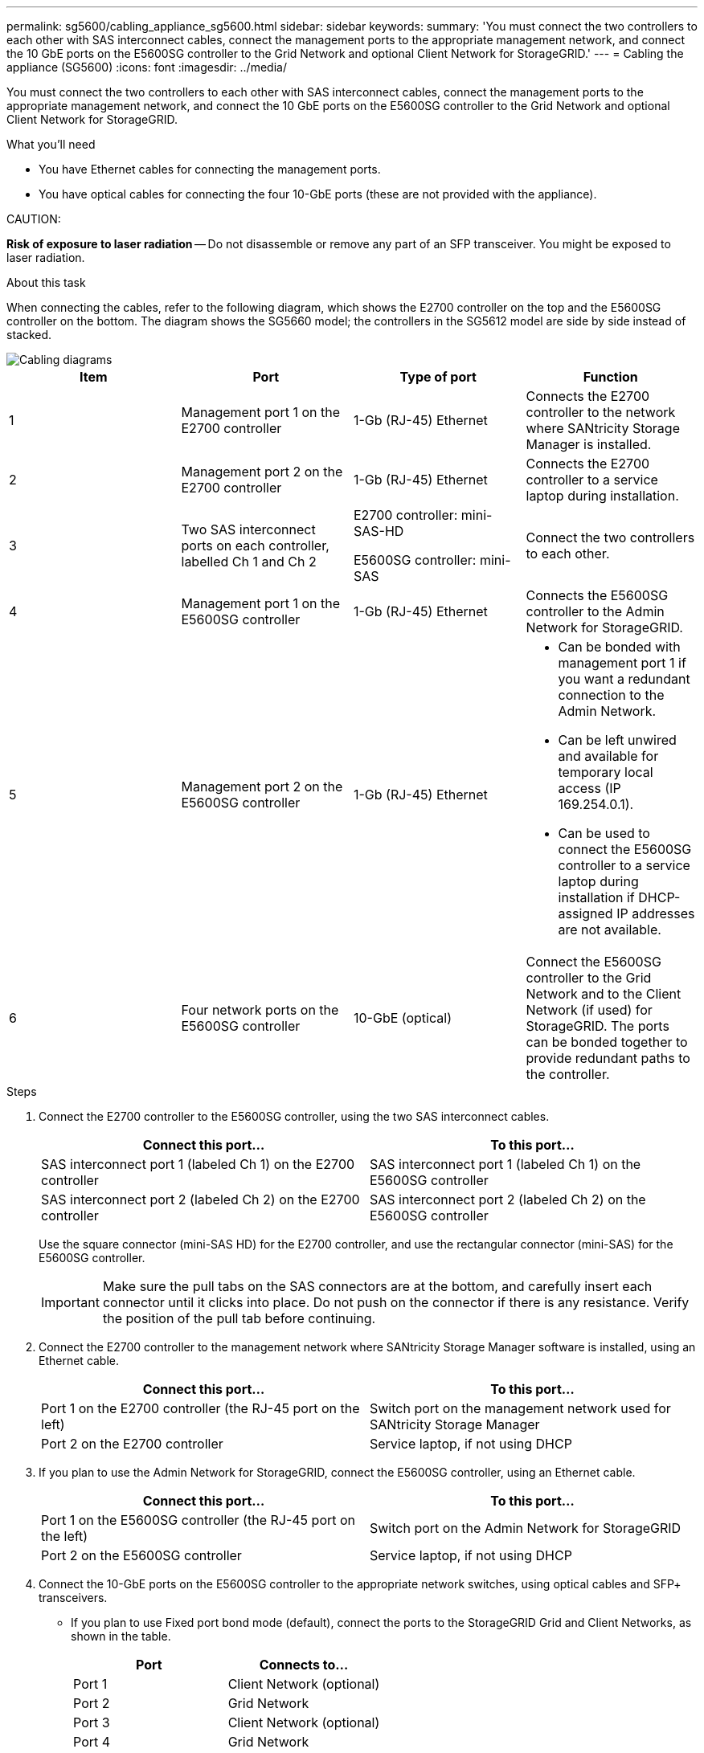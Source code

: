 ---
permalink: sg5600/cabling_appliance_sg5600.html
sidebar: sidebar
keywords: 
summary: 'You must connect the two controllers to each other with SAS interconnect cables, connect the management ports to the appropriate management network, and connect the 10 GbE ports on the E5600SG controller to the Grid Network and optional Client Network for StorageGRID.'
---
= Cabling the appliance (SG5600)
:icons: font
:imagesdir: ../media/

[.lead]
You must connect the two controllers to each other with SAS interconnect cables, connect the management ports to the appropriate management network, and connect the 10 GbE ports on the E5600SG controller to the Grid Network and optional Client Network for StorageGRID.

.What you'll need

* You have Ethernet cables for connecting the management ports.
* You have optical cables for connecting the four 10-GbE ports (these are not provided with the appliance).

CAUTION:

*Risk of exposure to laser radiation* -- Do not disassemble or remove any part of an SFP transceiver. You might be exposed to laser radiation.

.About this task

When connecting the cables, refer to the following diagram, which shows the E2700 controller on the top and the E5600SG controller on the bottom. The diagram shows the SG5660 model; the controllers in the SG5612 model are side by side instead of stacked.

image::../media/cabling_diagram.gif[Cabling diagrams]

[options="header"]
|===
| Item| Port| Type of port| Function
a|
1
a|
Management port 1 on the E2700 controller
a|
1-Gb (RJ-45) Ethernet
a|
Connects the E2700 controller to the network where SANtricity Storage Manager is installed.
a|
2
a|
Management port 2 on the E2700 controller
a|
1-Gb (RJ-45) Ethernet
a|
Connects the E2700 controller to a service laptop during installation.
a|
3
a|
Two SAS interconnect ports on each controller, labelled Ch 1 and Ch 2
a|
E2700 controller: mini-SAS-HD

E5600SG controller: mini-SAS

a|
Connect the two controllers to each other.
a|
4
a|
Management port 1 on the E5600SG controller
a|
1-Gb (RJ-45) Ethernet
a|
Connects the E5600SG controller to the Admin Network for StorageGRID.
a|
5
a|
Management port 2 on the E5600SG controller
a|
1-Gb (RJ-45) Ethernet
a|

* Can be bonded with management port 1 if you want a redundant connection to the Admin Network.
* Can be left unwired and available for temporary local access (IP 169.254.0.1).
* Can be used to connect the E5600SG controller to a service laptop during installation if DHCP-assigned IP addresses are not available.

a|
6
a|
Four network ports on the E5600SG controller
a|
10-GbE (optical)
a|
Connect the E5600SG controller to the Grid Network and to the Client Network (if used) for StorageGRID. The ports can be bonded together to provide redundant paths to the controller.
|===

.Steps

. Connect the E2700 controller to the E5600SG controller, using the two SAS interconnect cables.
+
[options="header"]
|===
| Connect this port...| To this port...
a|
SAS interconnect port 1 (labeled Ch 1) on the E2700 controller
a|
SAS interconnect port 1 (labeled Ch 1) on the E5600SG controller
a|
SAS interconnect port 2 (labeled Ch 2) on the E2700 controller
a|
SAS interconnect port 2 (labeled Ch 2) on the E5600SG controller
|===
Use the square connector (mini-SAS HD) for the E2700 controller, and use the rectangular connector (mini-SAS) for the E5600SG controller.
+
IMPORTANT: Make sure the pull tabs on the SAS connectors are at the bottom, and carefully insert each connector until it clicks into place. Do not push on the connector if there is any resistance. Verify the position of the pull tab before continuing.

. Connect the E2700 controller to the management network where SANtricity Storage Manager software is installed, using an Ethernet cable.
+
[options="header"]
|===
| Connect this port...| To this port...
a|
Port 1 on the E2700 controller (the RJ-45 port on the left)
a|
Switch port on the management network used for SANtricity Storage Manager
a|
Port 2 on the E2700 controller
a|
Service laptop, if not using DHCP
|===

. If you plan to use the Admin Network for StorageGRID, connect the E5600SG controller, using an Ethernet cable.
+
[options="header"]
|===
| Connect this port...| To this port...
a|
Port 1 on the E5600SG controller (the RJ-45 port on the left)
a|
Switch port on the Admin Network for StorageGRID
a|
Port 2 on the E5600SG controller
a|
Service laptop, if not using DHCP
|===

. Connect the 10-GbE ports on the E5600SG controller to the appropriate network switches, using optical cables and SFP+ transceivers.
 ** If you plan to use Fixed port bond mode (default), connect the ports to the StorageGRID Grid and Client Networks, as shown in the table.
+
[options="header"]
|===
| Port| Connects to...
a|
Port 1
a|
Client Network (optional)
a|
Port 2
a|
Grid Network
a|
Port 3
a|
Client Network (optional)
a|
Port 4
a|
Grid Network
|===

 ** If you plan to use the Aggregate port bond mode, connect one or more of the network ports to one or more switches. You should connect at least two of the four ports to avoid having a single point of failure. If you use more than one switch for a single LACP bond, the switches must support MLAG or equivalent.

.Related information

xref:port_bond_modes_for_e5600sg_controller_ports.adoc[Port bond modes for the E5600SG controller ports]

xref:accessing_storagegrid_appliance_installer_sg5600.adoc[Accessing the StorageGRID Appliance Installer]
